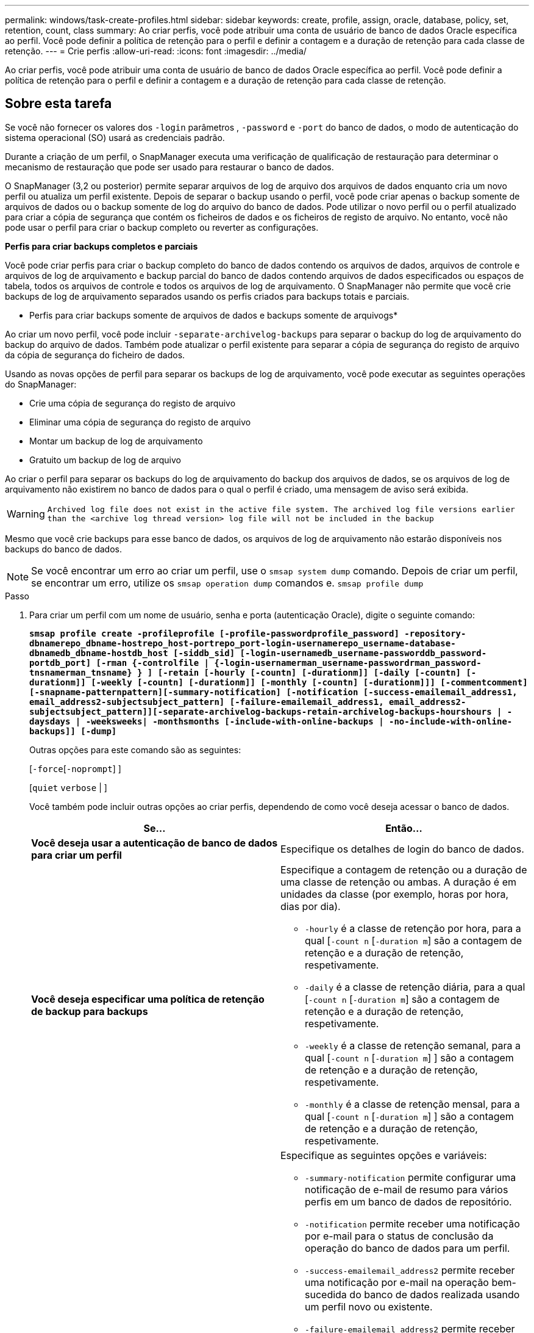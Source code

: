 ---
permalink: windows/task-create-profiles.html 
sidebar: sidebar 
keywords: create, profile, assign, oracle, database, policy, set, retention, count, class 
summary: Ao criar perfis, você pode atribuir uma conta de usuário de banco de dados Oracle específica ao perfil. Você pode definir a política de retenção para o perfil e definir a contagem e a duração de retenção para cada classe de retenção. 
---
= Crie perfis
:allow-uri-read: 
:icons: font
:imagesdir: ../media/


[role="lead"]
Ao criar perfis, você pode atribuir uma conta de usuário de banco de dados Oracle específica ao perfil. Você pode definir a política de retenção para o perfil e definir a contagem e a duração de retenção para cada classe de retenção.



== Sobre esta tarefa

Se você não fornecer os valores dos `-login` parâmetros , `-password` e `-port` do banco de dados, o modo de autenticação do sistema operacional (SO) usará as credenciais padrão.

Durante a criação de um perfil, o SnapManager executa uma verificação de qualificação de restauração para determinar o mecanismo de restauração que pode ser usado para restaurar o banco de dados.

O SnapManager (3,2 ou posterior) permite separar arquivos de log de arquivo dos arquivos de dados enquanto cria um novo perfil ou atualiza um perfil existente. Depois de separar o backup usando o perfil, você pode criar apenas o backup somente de arquivos de dados ou o backup somente de log do arquivo do banco de dados. Pode utilizar o novo perfil ou o perfil atualizado para criar a cópia de segurança que contém os ficheiros de dados e os ficheiros de registo de arquivo. No entanto, você não pode usar o perfil para criar o backup completo ou reverter as configurações.

*Perfis para criar backups completos e parciais*

Você pode criar perfis para criar o backup completo do banco de dados contendo os arquivos de dados, arquivos de controle e arquivos de log de arquivamento e backup parcial do banco de dados contendo arquivos de dados especificados ou espaços de tabela, todos os arquivos de controle e todos os arquivos de log de arquivamento. O SnapManager não permite que você crie backups de log de arquivamento separados usando os perfis criados para backups totais e parciais.

* Perfis para criar backups somente de arquivos de dados e backups somente de arquivogs*

Ao criar um novo perfil, você pode incluir `-separate-archivelog-backups` para separar o backup do log de arquivamento do backup do arquivo de dados. Também pode atualizar o perfil existente para separar a cópia de segurança do registo de arquivo da cópia de segurança do ficheiro de dados.

Usando as novas opções de perfil para separar os backups de log de arquivamento, você pode executar as seguintes operações do SnapManager:

* Crie uma cópia de segurança do registo de arquivo
* Eliminar uma cópia de segurança do registo de arquivo
* Montar um backup de log de arquivamento
* Gratuito um backup de log de arquivo


Ao criar o perfil para separar os backups do log de arquivamento do backup dos arquivos de dados, se os arquivos de log de arquivamento não existirem no banco de dados para o qual o perfil é criado, uma mensagem de aviso será exibida.


WARNING: `Archived log file does not exist in the active file system. The archived log file versions earlier than the <archive log thread version> log file will not be included in the backup`

Mesmo que você crie backups para esse banco de dados, os arquivos de log de arquivamento não estarão disponíveis nos backups do banco de dados.


NOTE: Se você encontrar um erro ao criar um perfil, use o `smsap system dump` comando. Depois de criar um perfil, se encontrar um erro, utilize os `smsap operation dump` comandos e. `smsap profile dump`

.Passo
. Para criar um perfil com um nome de usuário, senha e porta (autenticação Oracle), digite o seguinte comando:
+
`*smsap profile create -profileprofile [-profile-passwordprofile_password] -repository-dbnamerepo_dbname-hostrepo_host-portrepo_port-login-usernamerepo_username-database-dbnamedb_dbname-hostdb_host [-siddb_sid] [-login-usernamedb_username-passworddb_password-portdb_port] [-rman {-controlfile | {-login-usernamerman_username-passwordrman_password-tnsnamerman_tnsname} } ] [-retain [-hourly [-countn] [-durationm]] [-daily [-countn] [-durationm]] [-weekly [-countn] [-durationm]] [-monthly [-countn] [-durationm]]] [-commentcomment][-snapname-patternpattern][-summary-notification] [-notification [-success-emailemail_address1, email_address2-subjectsubject_pattern] [-failure-emailemail_address1, email_address2-subjectsubject_pattern]][-separate-archivelog-backups-retain-archivelog-backups-hourshours | -daysdays | -weeksweeks| -monthsmonths [-include-with-online-backups | -no-include-with-online-backups]] [-dump]*`

+
Outras opções para este comando são as seguintes:

+
[`-force`[`-noprompt`] ]

+
[`quiet` `verbose` | ]

+
Você também pode incluir outras opções ao criar perfis, dependendo de como você deseja acessar o banco de dados.

+
|===
| Se... | Então... 


 a| 
*Você deseja usar a autenticação de banco de dados para criar um perfil*
 a| 
Especifique os detalhes de login do banco de dados.



 a| 
*Você deseja especificar uma política de retenção de backup para backups*
 a| 
Especifique a contagem de retenção ou a duração de uma classe de retenção ou ambas. A duração é em unidades da classe (por exemplo, horas por hora, dias por dia).

** `-hourly` é a classe de retenção por hora, para a qual [`-count n` [`-duration m`] são a contagem de retenção e a duração de retenção, respetivamente.
** `-daily` é a classe de retenção diária, para a qual [`-count n` [`-duration m`] são a contagem de retenção e a duração de retenção, respetivamente.
** `-weekly` é a classe de retenção semanal, para a qual [`-count n` [`-duration m`] ] são a contagem de retenção e a duração de retenção, respetivamente.
** `-monthly` é a classe de retenção mensal, para a qual [`-count n` [`-duration m`] ] são a contagem de retenção e a duração de retenção, respetivamente.




 a| 
*Você deseja ativar a notificação por e-mail para o status de conclusão das operações do banco de dados*
 a| 
Especifique as seguintes opções e variáveis:

** `-summary-notification` permite configurar uma notificação de e-mail de resumo para vários perfis em um banco de dados de repositório.
** `-notification` permite receber uma notificação por e-mail para o status de conclusão da operação do banco de dados para um perfil.
** `-success-emailemail_address2` permite receber uma notificação por e-mail na operação bem-sucedida do banco de dados realizada usando um perfil novo ou existente.
** `-failure-emailemail_address2` permite receber uma notificação por e-mail na operação de banco de dados com falha realizada usando um perfil novo ou existente.
** `-subjectsubject_text` especifica o texto do assunto da notificação por e-mail ao criar um novo perfil ou um perfil existente. Se as configurações de notificação não estiverem configuradas para o repositório e você tentar configurar as notificações de perfil ou resumo usando a CLI, a seguinte mensagem será registrada no log do console: `SMSAP-14577: Notification Settings not configured`.
+
Se você tiver configurado as configurações de notificação e tentar configurar a notificação de resumo usando a CLI sem ativar a notificação de resumo para o repositório, a seguinte mensagem será exibida no log do console: `SMSAP-14575: Summary notification configuration not available for this repository`





 a| 
*Você deseja fazer backup dos arquivos de log de arquivamento separadamente dos arquivos de dados*
 a| 
Especifique as seguintes opções e variáveis:

** `-separate-archivelog-backups` permite separar a cópia de segurança do registo de arquivo da cópia de segurança do ficheiro de dados.
** `-retain-archivelog-backups` define a duração de retenção para backups de log de arquivamento. Você deve especificar uma duração de retenção positiva.
+
Os backups do log de arquivamento são mantidos com base na duração de retenção do log de arquivamento. Os backups dos arquivos de dados são mantidos com base nas políticas de retenção existentes.

** `-include-with-online-backups` inclui o backup de log de arquivamento juntamente com o backup de banco de dados on-line.
+
Essa opção permite criar um backup de arquivos de dados on-line e um backup de logs de arquivamento juntos para clonagem. Quando esta opção é definida, sempre que você cria um backup de arquivos de dados on-line, os backups de logs de arquivo são criados juntamente com os arquivos de dados imediatamente.

** `-no-include-with-online-backups` não inclui a cópia de segurança do registo de arquivo juntamente com a cópia de segurança da base de dados.




 a| 
*Você pode coletar os arquivos de despejo após a operação de criação de perfil bem-sucedida*
 a| 
Especifique a `-dump` opção no final `profile create` do comando.

|===


